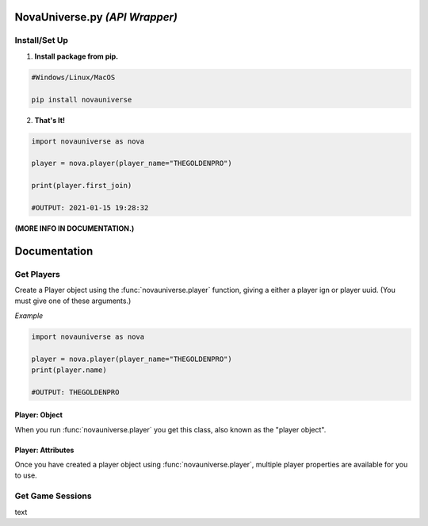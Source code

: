 NovaUniverse.py *(API Wrapper)*
*******************************
.. image:: https://user-images.githubusercontent.com/66202304/147414615-4a410681-0e02-41e3-88cd-3d28d4bf6898.png
 :width: 600
 :align: center

Install/Set Up
==============
1. **Install package from pip.**

.. code-block:: sh

       #Windows/Linux/MacOS
       
       pip install novauniverse

2. **That's It!** 

.. code-block:: python

       import novauniverse as nova

       player = nova.player(player_name="THEGOLDENPRO")

       print(player.first_join)

       #OUTPUT: 2021-01-15 19:28:32

**(MORE INFO IN DOCUMENTATION.)**


Documentation
*************

Get Players
===========

Create a Player object using the :func:`novauniverse.player` function, giving a either a player ign or player uuid. (You must give one of these arguments.)

.. function:: novauniverse.player(player_name = None, player_uuid = None)


    Creates a player object of the player found.  (Note: Entering the "uuid" of the player is faster than player's ign.)

    :param player_name: The ign of the player. (e.g. THEGOLDENPRO)
    :type player_name: str
    :param player_uuid: The FULL mojang uuid of the player. (e.g 3442be05-4211-4a15-a10c-4bdb2b6060fa)
    :type player_uuid: str
    :rtype: :class:`novauniverse.objects.player`

*Example*

.. code-block:: python

       import novauniverse as nova

       player = nova.player(player_name="THEGOLDENPRO")
       print(player.name)

       #OUTPUT: THEGOLDENPRO

Player: Object
---------------

.. class:: novauniverse.objects.player

When you run :func:`novauniverse.player` you get this class, also known as the "player object".

Player: Attributes
---------------

Once you have created a player object using :func:`novauniverse.player`, multiple player properties are available for you to use.

.. attribute:: player.id

    The Nova Universe id of the player. (*str*).
    
    (E.g. ``14``)

.. attribute:: player.name

    The "in game name"(ign) of the player (*str*).
    
    (E.g. ``THEGOLDENPRO``)

.. attribute:: player.uuid

    The Mojang uuid of the player. (*str*).
    
    (E.g. ``3442be05-4211-4a15-a10c-4bdb2b6060fa``)

.. attribute:: player.username

    Alias of `player.name` (*str*).
    
    (E.g ``THEGOLDENPRO``)

.. attribute:: player.first_join

    Returns datetime object of date and time the player first joined the Nova Universe network. (*datetime.datetime*).
    
    (E.g ``2021-01-15 19:28:32``)

.. attribute:: player.last_join

    Returns datetime object of date and time the player last joined the Nova Universe network. (*datetime.datetime*).
    
    (E.g ``2021-12-23 14:13:38``)
    
.. attribute:: player.is_online

    Returns True/False if the player is currently present on the network. (*bool*).
    
    (E.g ``True``)

Get Game Sessions
=================

text
